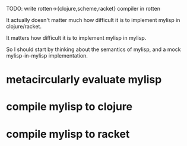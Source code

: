 TODO: write rotten->{clojure,scheme,racket} compiler in rotten

It actually doesn't matter much how difficult it is to implement mylisp in
clojure/racket.

It matters how difficult it is to implement mylisp in mylisp.

So I should start by thinking about the semantics of mylisp, and a mock
mylisp-in-mylisp implementation.

* metacircularly evaluate mylisp
* compile mylisp to clojure
* compile mylisp to racket

